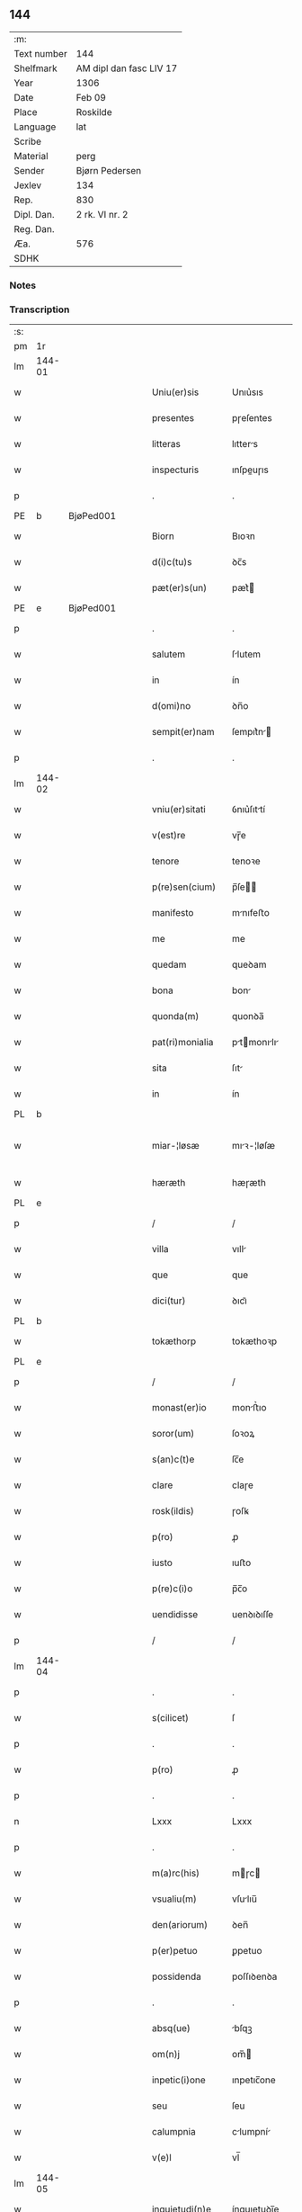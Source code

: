 ** 144
| :m:         |                         |
| Text number | 144                     |
| Shelfmark   | AM dipl dan fasc LIV 17 |
| Year        | 1306                    |
| Date        | Feb 09                  |
| Place       | Roskilde                |
| Language    | lat                     |
| Scribe      |                         |
| Material    | perg                    |
| Sender      | Bjørn Pedersen          |
| Jexlev      | 134                     |
| Rep.        | 830                     |
| Dipl. Dan.  | 2 rk. VI nr. 2          |
| Reg. Dan.   |                         |
| Æa.         | 576                     |
| SDHK        |                         |

*** Notes


*** Transcription
| :s: |        |   |   |   |   |                 |              |   |   |   |                               |     |   |   |   |               |
| pm  | 1r     |   |   |   |   |                 |              |   |   |   |                               |     |   |   |   |               |
| lm  | 144-01 |   |   |   |   |                 |              |   |   |   |                               |     |   |   |   |               |
| w   |        |   |   |   |   | Uniu(er)sis     | Unıu͛sıs      |   |   |   |                               | lat |   |   |   |        144-01 |
| w   |        |   |   |   |   | presentes       | pɼeſentes    |   |   |   |                               | lat |   |   |   |        144-01 |
| w   |        |   |   |   |   | litteras        | lıtters     |   |   |   |                               | lat |   |   |   |        144-01 |
| w   |        |   |   |   |   | inspecturis     | ınſpeuɼıs   |   |   |   |                               | lat |   |   |   |        144-01 |
| p   |        |   |   |   |   | .               | .            |   |   |   |                               | lat |   |   |   |        144-01 |
| PE  | b      | BjøPed001  |   |   |   |                 |              |   |   |   |                               |     |   |   |   |               |
| w   |        |   |   |   |   | Biorn           | Bıoꝛn        |   |   |   |                               | lat |   |   |   |        144-01 |
| w   |        |   |   |   |   | d(i)c(tu)s      | ꝺc̅s          |   |   |   |                               | lat |   |   |   |        144-01 |
| w   |        |   |   |   |   | pæt(er)s(un)    | pæt͛         |   |   |   |                               | lat |   |   |   |        144-01 |
| PE  | e      | BjøPed001  |   |   |   |                 |              |   |   |   |                               |     |   |   |   |               |
| p   |        |   |   |   |   | .               | .            |   |   |   |                               | lat |   |   |   |        144-01 |
| w   |        |   |   |   |   | salutem         | ſlutem      |   |   |   |                               | lat |   |   |   |        144-01 |
| w   |        |   |   |   |   | in              | ín           |   |   |   |                               | lat |   |   |   |        144-01 |
| w   |        |   |   |   |   | d(omi)no        | ꝺn̅o          |   |   |   |                               | lat |   |   |   |        144-01 |
| w   |        |   |   |   |   | sempit(er)nam   | ſempıt͛n    |   |   |   |                               | lat |   |   |   |        144-01 |
| p   |        |   |   |   |   | .               | .            |   |   |   |                               | lat |   |   |   |        144-01 |
| lm  | 144-02 |   |   |   |   |                 |              |   |   |   |                               |     |   |   |   |               |
| w   |        |   |   |   |   | vniu(er)sitati  | ỽnıu͛ſıttí   |   |   |   |                               | lat |   |   |   |        144-02 |
| w   |        |   |   |   |   | v(est)re        | vɼ̅e          |   |   |   |                               | lat |   |   |   |        144-02 |
| w   |        |   |   |   |   | tenore          | tenoꝛe       |   |   |   |                               | lat |   |   |   |        144-02 |
| w   |        |   |   |   |   | p(re)sen(cium)  | p̅ſe̅         |   |   |   |                               | lat |   |   |   |        144-02 |
| w   |        |   |   |   |   | manifesto       | mnıfeﬅo     |   |   |   |                               | lat |   |   |   |        144-02 |
| w   |        |   |   |   |   | me              | me           |   |   |   |                               | lat |   |   |   |        144-02 |
| w   |        |   |   |   |   | quedam          | queꝺam       |   |   |   |                               | lat |   |   |   |        144-02 |
| w   |        |   |   |   |   | bona            | bon         |   |   |   |                               | lat |   |   |   |        144-02 |
| w   |        |   |   |   |   | quonda(m)       | quonꝺa̅       |   |   |   |                               | lat |   |   |   |        144-02 |
| w   |        |   |   |   |   | pat(ri)monialia | ptmonılı |   |   |   |                               | lat |   |   |   |        144-02 |
| w   |        |   |   |   |   | sita            | ſıt         |   |   |   |                               | lat |   |   |   |        144-02 |
| w   |        |   |   |   |   | in              | ín           |   |   |   |                               | lat |   |   |   |        144-02 |
| PL  | b      |   |   |   |   |                 |              |   |   |   |                               |     |   |   |   |               |
| w   |        |   |   |   |   | miar-¦løsæ      | mıꝛ-¦løſæ   |   |   |   |                               | lat |   |   |   | 144-02—144-03 |
| w   |        |   |   |   |   | hæræth          | hæɼæth       |   |   |   |                               | lat |   |   |   |        144-03 |
| PL  | e      |   |   |   |   |                 |              |   |   |   |                               |     |   |   |   |               |
| p   |        |   |   |   |   | /               | /            |   |   |   |                               | lat |   |   |   |        144-03 |
| w   |        |   |   |   |   | villa           | vıll        |   |   |   |                               | lat |   |   |   |        144-03 |
| w   |        |   |   |   |   | que             | que          |   |   |   |                               | lat |   |   |   |        144-03 |
| w   |        |   |   |   |   | dici(tur)       | ꝺıcı᷑         |   |   |   |                               | lat |   |   |   |        144-03 |
| PL  | b      |   |   |   |   |                 |              |   |   |   |                               |     |   |   |   |               |
| w   |        |   |   |   |   | tokæthorp       | tokæthoꝛp    |   |   |   |                               | lat |   |   |   |        144-03 |
| PL  | e      |   |   |   |   |                 |              |   |   |   |                               |     |   |   |   |               |
| p   |        |   |   |   |   | /               | /            |   |   |   |                               | lat |   |   |   |        144-03 |
| w   |        |   |   |   |   | monast(er)io    | monﬅ͛ıo      |   |   |   |                               | lat |   |   |   |        144-03 |
| w   |        |   |   |   |   | soror(um)       | ſoꝛoꝝ        |   |   |   |                               | lat |   |   |   |        144-03 |
| w   |        |   |   |   |   | s(an)c(t)e      | ſc̅e          |   |   |   |                               | lat |   |   |   |        144-03 |
| w   |        |   |   |   |   | clare           | claɼe        |   |   |   |                               | lat |   |   |   |        144-03 |
| w   |        |   |   |   |   | rosk(ildis)     | ɼoſꝃ         |   |   |   |                               | lat |   |   |   |        144-03 |
| w   |        |   |   |   |   | p(ro)           | ꝓ            |   |   |   |                               | lat |   |   |   |        144-03 |
| w   |        |   |   |   |   | iusto           | ıuﬅo         |   |   |   |                               | lat |   |   |   |        144-03 |
| w   |        |   |   |   |   | p(re)c(i)o      | p̅c̅o          |   |   |   |                               | lat |   |   |   |        144-03 |
| w   |        |   |   |   |   | uendidisse      | uenꝺıꝺıſſe   |   |   |   |                               | lat |   |   |   |        144-03 |
| p   |        |   |   |   |   | /               | /            |   |   |   |                               | lat |   |   |   |        144-03 |
| lm  | 144-04 |   |   |   |   |                 |              |   |   |   |                               |     |   |   |   |               |
| p   |        |   |   |   |   | .               | .            |   |   |   |                               | lat |   |   |   |        144-04 |
| w   |        |   |   |   |   | s(cilicet)      | ſ            |   |   |   |                               | lat |   |   |   |        144-04 |
| p   |        |   |   |   |   | .               | .            |   |   |   |                               | lat |   |   |   |        144-04 |
| w   |        |   |   |   |   | p(ro)           | ꝓ            |   |   |   |                               | lat |   |   |   |        144-04 |
| p   |        |   |   |   |   | .               | .            |   |   |   |                               | lat |   |   |   |        144-04 |
| n   |        |   |   |   |   | Lxxx            | Lxxx         |   |   |   |                               | lat |   |   |   |        144-04 |
| p   |        |   |   |   |   | .               | .            |   |   |   |                               | lat |   |   |   |        144-04 |
| w   |        |   |   |   |   | m(a)rc(his)     | mɼc        |   |   |   |                               | lat |   |   |   |        144-04 |
| w   |        |   |   |   |   | vsualiu(m)      | vſulıu̅      |   |   |   |                               | lat |   |   |   |        144-04 |
| w   |        |   |   |   |   | den(ariorum)    | ꝺen̅          |   |   |   |                               | lat |   |   |   |        144-04 |
| w   |        |   |   |   |   | p(er)petuo      | ꝑpetuo       |   |   |   |                               | lat |   |   |   |        144-04 |
| w   |        |   |   |   |   | possidenda      | poſſıꝺenꝺa   |   |   |   |                               | lat |   |   |   |        144-04 |
| p   |        |   |   |   |   | .               | .            |   |   |   |                               | lat |   |   |   |        144-04 |
| w   |        |   |   |   |   | absq(ue)        | bſqꝫ        |   |   |   |                               | lat |   |   |   |        144-04 |
| w   |        |   |   |   |   | om(n)j          | om̅          |   |   |   |                               | lat |   |   |   |        144-04 |
| w   |        |   |   |   |   | inpetic(i)one   | ınpetıc̅one   |   |   |   |                               | lat |   |   |   |        144-04 |
| w   |        |   |   |   |   | seu             | ſeu          |   |   |   |                               | lat |   |   |   |        144-04 |
| w   |        |   |   |   |   | calumpnia       | clumpní    |   |   |   |                               | lat |   |   |   |        144-04 |
| w   |        |   |   |   |   | v(e)l           | vl̅           |   |   |   |                               | lat |   |   |   |        144-04 |
| lm  | 144-05 |   |   |   |   |                 |              |   |   |   |                               |     |   |   |   |               |
| w   |        |   |   |   |   | inquietudi(n)e  | ínquıetuꝺı̅e  |   |   |   |                               | lat |   |   |   |        144-05 |
| w   |        |   |   |   |   | cuiuscu(m)q(ue) | cuíuſcu̅qꝫ    |   |   |   |                               | lat |   |   |   |        144-05 |
| w   |        |   |   |   |   | (et)            |             |   |   |   |                               | lat |   |   |   |        144-05 |
| w   |        |   |   |   |   | m(ihi)          | m           |   |   |   |                               | lat |   |   |   |        144-05 |
| w   |        |   |   |   |   | fuisse          | fuıſſe       |   |   |   |                               | lat |   |   |   |        144-05 |
| w   |        |   |   |   |   | p(ro)           | ꝓ            |   |   |   |                               | lat |   |   |   |        144-05 |
| w   |        |   |   |   |   | eis             | eıs          |   |   |   |                               | lat |   |   |   |        144-05 |
| w   |        |   |   |   |   | plene           | plene        |   |   |   |                               | lat |   |   |   |        144-05 |
| w   |        |   |   |   |   | (et)            |             |   |   |   |                               | lat |   |   |   |        144-05 |
| w   |        |   |   |   |   | integre         | ıntegɼe      |   |   |   |                               | lat |   |   |   |        144-05 |
| w   |        |   |   |   |   | p(resen)ciu(m)  | p̅cıu̅         |   |   |   |                               | lat |   |   |   |        144-05 |
| w   |        |   |   |   |   | p(er)solutu(m)  | ꝑſolutu̅      |   |   |   |                               | lat |   |   |   |        144-05 |
| p   |        |   |   |   |   | .               | .            |   |   |   |                               | lat |   |   |   |        144-05 |
| w   |        |   |   |   |   | que             | que          |   |   |   |                               | lat |   |   |   |        144-05 |
| w   |        |   |   |   |   | bona            | bona         |   |   |   |                               | lat |   |   |   |        144-05 |
| w   |        |   |   |   |   | iux(ta)         | íuxͣ          |   |   |   |                               | lat |   |   |   |        144-05 |
| w   |        |   |   |   |   | leges           | leges        |   |   |   |                               | lat |   |   |   |        144-05 |
| lm  | 144-06 |   |   |   |   |                 |              |   |   |   |                               |     |   |   |   |               |
| w   |        |   |   |   |   | t(er)re         | t͛ɼe          |   |   |   |                               | lat |   |   |   |        144-06 |
| w   |        |   |   |   |   | in              | ın           |   |   |   |                               | lat |   |   |   |        144-06 |
| w   |        |   |   |   |   | (com)muni       | ꝯmuní        |   |   |   |                               | lat |   |   |   |        144-06 |
| w   |        |   |   |   |   | placito         | placíto      |   |   |   |                               | lat |   |   |   |        144-06 |
| w   |        |   |   |   |   | (et)            |             |   |   |   |                               | lat |   |   |   |        144-06 |
| w   |        |   |   |   |   | in              | ın           |   |   |   |                               | lat |   |   |   |        144-06 |
| w   |        |   |   |   |   | p(er)sona       | ꝑſona        |   |   |   |                               | lat |   |   |   |        144-06 |
| w   |        |   |   |   |   | p(ro)p(ri)a     |           |   |   |   |                               | lat |   |   |   |        144-06 |
| w   |        |   |   |   |   | scotaui         | ſcotauí      |   |   |   |                               | lat |   |   |   |        144-06 |
| w   |        |   |   |   |   | d(i)c(t)o       | ꝺc̅o          |   |   |   |                               | lat |   |   |   |        144-06 |
| w   |        |   |   |   |   | monast(er)io    | monﬅ͛ıo      |   |   |   |                               | lat |   |   |   |        144-06 |
| w   |        |   |   |   |   | in              | ın           |   |   |   |                               | lat |   |   |   |        144-06 |
| w   |        |   |   |   |   | p(re)sencia     | p̅ſencı      |   |   |   |                               | lat |   |   |   |        144-06 |
| w   |        |   |   |   |   | plurimor(um)    | pluɼımoꝝ     |   |   |   |                               | lat |   |   |   |        144-06 |
| p   |        |   |   |   |   | .               | .            |   |   |   |                               | lat |   |   |   |        144-06 |
| w   |        |   |   |   |   | Jn              | Jn           |   |   |   |                               | lat |   |   |   |        144-06 |
| w   |        |   |   |   |   | cui(us)         | cuıꝰ         |   |   |   |                               | lat |   |   |   |        144-06 |
| lm  | 144-07 |   |   |   |   |                 |              |   |   |   |                               |     |   |   |   |               |
| w   |        |   |   |   |   | f(a)c(t)i       | fc̅ı          |   |   |   |                               | lat |   |   |   |        144-07 |
| w   |        |   |   |   |   | euidenciam      | euíꝺencı   |   |   |   |                               | lat |   |   |   |        144-07 |
| w   |        |   |   |   |   | p(re)sen(tes)   | p͛ſe̅         |   |   |   |                               | lat |   |   |   |        144-07 |
| w   |        |   |   |   |   | sigillo         | ſıgıllo      |   |   |   |                               | lat |   |   |   |        144-07 |
| w   |        |   |   |   |   | meo             | meo          |   |   |   |                               | lat |   |   |   |        144-07 |
| w   |        |   |   |   |   | p(ro)p(ri)o     | o          |   |   |   |                               | lat |   |   |   |        144-07 |
| w   |        |   |   |   |   | s(un)t          | ſt͛           |   |   |   |                               | lat |   |   |   |        144-07 |
| w   |        |   |   |   |   | signate         | ſıgnte      |   |   |   |                               | lat |   |   |   |        144-07 |
| p   |        |   |   |   |   | .               | .            |   |   |   |                               | lat |   |   |   |        144-07 |
| w   |        |   |   |   |   | dat(um)         | ꝺt͛          |   |   |   |                               | lat |   |   |   |        144-07 |
| PL  | b      |   |   |   |   |                 |              |   |   |   |                               |     |   |   |   |               |
| w   |        |   |   |   |   | rosk(ildis)     | ɼoſꝃ         |   |   |   |                               | lat |   |   |   |        144-07 |
| PL  | e      |   |   |   |   |                 |              |   |   |   |                               |     |   |   |   |               |
| p   |        |   |   |   |   | .               | .            |   |   |   |                               | lat |   |   |   |        144-07 |
| w   |        |   |   |   |   | anno            | nno         |   |   |   |                               | lat |   |   |   |        144-07 |
| w   |        |   |   |   |   | do(mini)        | ꝺo          |   |   |   |                               | lat |   |   |   |        144-07 |
| p   |        |   |   |   |   | .               | .            |   |   |   |                               | lat |   |   |   |        144-07 |
| n   |        |   |   |   |   | mͦ               | ͦ            |   |   |   |                               | lat |   |   |   |        144-07 |
| p   |        |   |   |   |   | .               | .            |   |   |   |                               | lat |   |   |   |        144-07 |
| n   |        |   |   |   |   | CCCͦ             | CCͦC          |   |   |   |                               | lat |   |   |   |        144-07 |
| p   |        |   |   |   |   | .               | .            |   |   |   |                               | lat |   |   |   |        144-07 |
| n   |        |   |   |   |   | vjͦ              | vͦȷ           |   |   |   |                               | lat |   |   |   |        144-07 |
| p   |        |   |   |   |   | .               | .            |   |   |   |                               | lat |   |   |   |        144-07 |
| w   |        |   |   |   |   | f(e)r(ia)       | fꝝ          |   |   |   |                               | lat |   |   |   |        144-07 |
| lm  | 144-08 |   |   |   |   |                 |              |   |   |   |                               |     |   |   |   |               |
| p   |        |   |   |   |   | .               | .            |   |   |   |                               | lat |   |   |   |        144-08 |
| n   |        |   |   |   |   | iiij           | ıııȷ        |   |   |   |                               | lat |   |   |   |        144-08 |
| p   |        |   |   |   |   | .               | .            |   |   |   |                               | lat |   |   |   |        144-08 |
| w   |        |   |   |   |   | post            | poﬅ          |   |   |   |                               | lat |   |   |   |        144-08 |
| w   |        |   |   |   |   | dominicam       | ꝺomınıc    |   |   |   |                               | lat |   |   |   |        144-08 |
| p   |        |   |   |   |   | .               | .            |   |   |   |                               | lat |   |   |   |        144-08 |
| w   |        |   |   |   |   | sexagesime      | ſexgeſıme   |   |   |   |                               | lat |   |   |   |        144-08 |
| p   |        |   |   |   |   | .               | .            |   |   |   |                               | lat |   |   |   |        144-08 |
| :e: |        |   |   |   |   |                 |              |   |   |   |                               |     |   |   |   |               |
